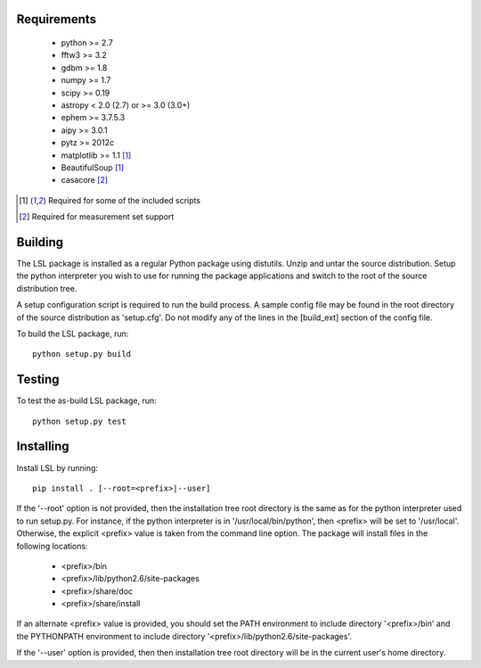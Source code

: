 Requirements
============
 * python >= 2.7
 * fftw3 >= 3.2
 * gdbm >= 1.8
 * numpy >= 1.7
 * scipy >= 0.19
 * astropy < 2.0 (2.7) or >= 3.0 (3.0+)
 * ephem >= 3.7.5.3
 * aipy >= 3.0.1
 * pytz >= 2012c
 * matplotlib >= 1.1 [1]_
 * BeautifulSoup [1]_
 * casacore [2]_

.. [1] Required for some of the included scripts
.. [2] Required for measurement set support

Building
========
The LSL package is installed as a regular Python package using distutils.  
Unzip and untar the source distribution. Setup the python interpreter you 
wish to use for running the package applications and switch to the root of 
the source distribution tree.

A setup configuration script is required to run the build process.  A sample 
config file may be found in the root directory of the source distribution as 
'setup.cfg'.  Do not modify any of the lines in the [build_ext] section of 
the config file.

To build the LSL package, run::

	python setup.py build

Testing
=======
To test the as-build LSL package, run::

	python setup.py test

Installing
==========
Install LSL by running::
	
	pip install . [--root=<prefix>|--user]

If the '--root' option is not provided, then the installation 
tree root directory is the same as for the python interpreter used to run 
setup.py.  For instance, if the python interpreter is in 
'/usr/local/bin/python', then <prefix> will be set to '/usr/local'.
Otherwise, the explicit <prefix> value is taken from the command line
option.  The package will install files in the following locations:
 * <prefix>/bin
 * <prefix>/lib/python2.6/site-packages
 * <prefix>/share/doc
 * <prefix>/share/install
If an alternate <prefix> value is provided, you should set the PATH
environment to include directory '<prefix>/bin' and the PYTHONPATH
environment to include directory '<prefix>/lib/python2.6/site-packages'.

If the '--user' option is provided, then then installation tree root 
directory will be in the current user's home directory.	
